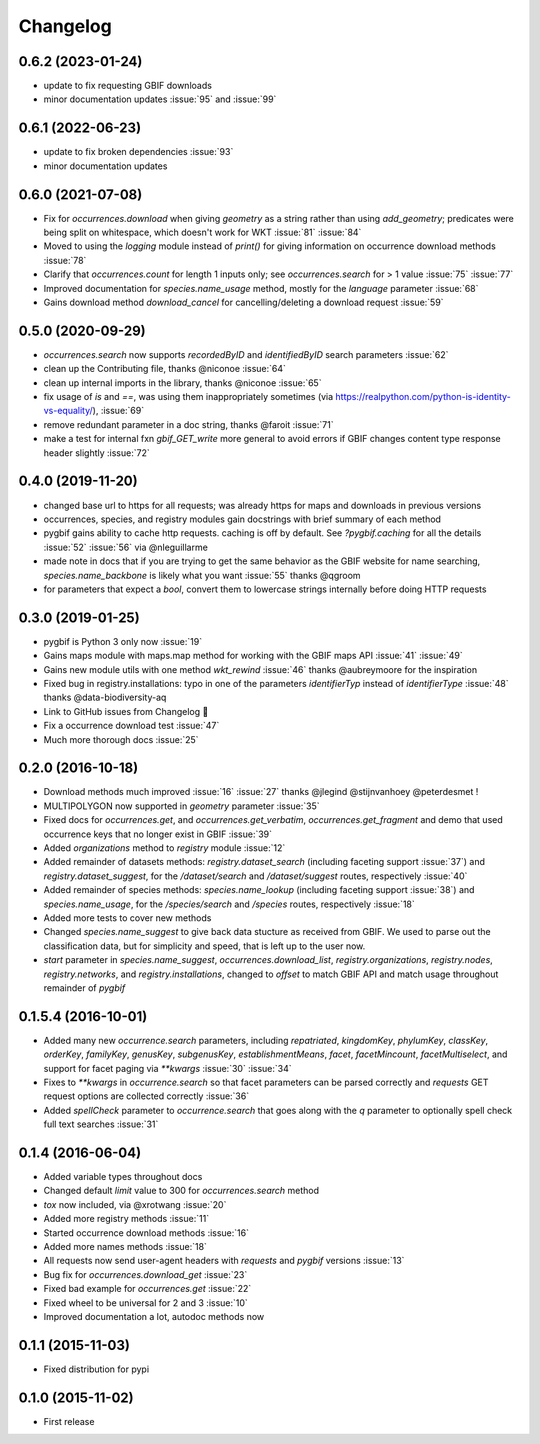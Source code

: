 Changelog
=========

0.6.2 (2023-01-24)
------------------
- update to fix requesting GBIF downloads
- minor documentation updates :issue:`95` and :issue:`99`

0.6.1 (2022-06-23)
------------------
- update to fix broken dependencies :issue:`93`
- minor documentation updates

0.6.0 (2021-07-08)
------------------
- Fix for `occurrences.download` when giving `geometry` as a string rather than using `add_geometry`; predicates were being split on whitespace, which doesn't work for WKT :issue:`81` :issue:`84`
- Moved to using the `logging` module instead of `print()` for giving information on occurrence download methods :issue:`78`
- Clarify that `occurrences.count` for length 1 inputs only; see `occurrences.search` for > 1 value :issue:`75` :issue:`77`
- Improved documentation for `species.name_usage` method, mostly for the `language` parameter :issue:`68`
- Gains download method `download_cancel` for cancelling/deleting a download request :issue:`59`

0.5.0 (2020-09-29)
------------------
- `occurrences.search` now supports `recordedByID` and `identifiedByID` search parameters :issue:`62`
- clean up the Contributing file, thanks @niconoe :issue:`64`
- clean up internal imports in the library, thanks @niconoe :issue:`65`
- fix usage of `is` and `==`, was using them inappropriately sometimes (via https://realpython.com/python-is-identity-vs-equality/), :issue:`69`
- remove redundant parameter in a doc string, thanks @faroit :issue:`71`
- make a test for internal fxn `gbif_GET_write` more general to avoid errors if GBIF changes content type response header slightly :issue:`72`

0.4.0 (2019-11-20)
------------------
- changed base url to https for all requests; was already https for maps and downloads in previous versions
- occurrences, species, and registry modules gain docstrings with brief summary of each method
- pygbif gains ability to cache http requests. caching is off by default. See `?pygbif.caching` for all the details :issue:`52` :issue:`56` via @nleguillarme
- made note in docs that if you are trying to get the same behavior as the GBIF website for name searching, `species.name_backbone` is likely what you want :issue:`55` thanks @qgroom
- for parameters that expect a `bool`, convert them to lowercase strings internally before doing HTTP requests

0.3.0 (2019-01-25)
------------------
- pygbif is Python 3 only now :issue:`19`
- Gains maps module with maps.map method for working with the GBIF maps API :issue:`41` :issue:`49`
- Gains new module utils with one method `wkt_rewind`  :issue:`46` thanks @aubreymoore for the inspiration
- Fixed bug in registry.installations: typo in one of the parameters `identifierTyp` instead of `identifierType` :issue:`48` thanks @data-biodiversity-aq
- Link to GitHub issues from Changelog 🎉
- Fix a occurrence download test :issue:`47`
- Much more thorough docs :issue:`25`

0.2.0 (2016-10-18)
------------------
- Download methods much improved :issue:`16` :issue:`27` thanks @jlegind @stijnvanhoey @peterdesmet !
- MULTIPOLYGON now supported in `geometry` parameter :issue:`35`
- Fixed docs for `occurrences.get`, and `occurrences.get_verbatim`, `occurrences.get_fragment` and demo that used occurrence keys that no longer exist in GBIF :issue:`39`
- Added `organizations` method to `registry` module :issue:`12`
- Added remainder of datasets methods: `registry.dataset_search` (including faceting support :issue:`37`) and `registry.dataset_suggest`, for the `/dataset/search` and `/dataset/suggest` routes, respectively :issue:`40`
- Added remainder of species methods: `species.name_lookup` (including faceting support :issue:`38`) and `species.name_usage`, for the `/species/search` and `/species` routes, respectively :issue:`18`
- Added more tests to cover new methods
- Changed `species.name_suggest` to give back data stucture as received from GBIF. We used to parse out the classification data, but for simplicity and speed, that is left up to the user now.
- `start` parameter in `species.name_suggest`, `occurrences.download_list`, `registry.organizations`, `registry.nodes`, `registry.networks`, and `registry.installations`, changed to `offset` to match GBIF API and match usage throughout remainder of `pygbif`

0.1.5.4 (2016-10-01)
--------------------
- Added many new `occurrence.search` parameters, including `repatriated`, `kingdomKey`, `phylumKey`, `classKey`, `orderKey`, `familyKey`, `genusKey`, `subgenusKey`, `establishmentMeans`, `facet`, `facetMincount`, `facetMultiselect`, and support for facet paging via	`**kwargs` :issue:`30` :issue:`34`
- Fixes to `**kwargs` in `occurrence.search` so that facet parameters can be parsed correctly and `requests` GET	request options are collected correctly :issue:`36`
- Added `spellCheck` parameter to `occurrence.search` that goes along with the `q` parameter to optionally spell check full text searches :issue:`31`

0.1.4 (2016-06-04)
------------------
- Added variable types throughout docs
- Changed default `limit` value to 300 for `occurrences.search` method
- `tox` now included, via @xrotwang :issue:`20`
- Added more registry methods :issue:`11`
- Started occurrence download methods :issue:`16`
- Added more names methods :issue:`18`
- All requests now send user-agent headers with `requests` and `pygbif` versions :issue:`13`
- Bug fix for `occurrences.download_get` :issue:`23`
- Fixed bad example for `occurrences.get` :issue:`22`
- Fixed wheel to be universal for 2 and 3 :issue:`10`
- Improved documentation a lot, autodoc methods now

0.1.1 (2015-11-03)
------------------
- Fixed distribution for pypi

0.1.0 (2015-11-02)
------------------
- First release
